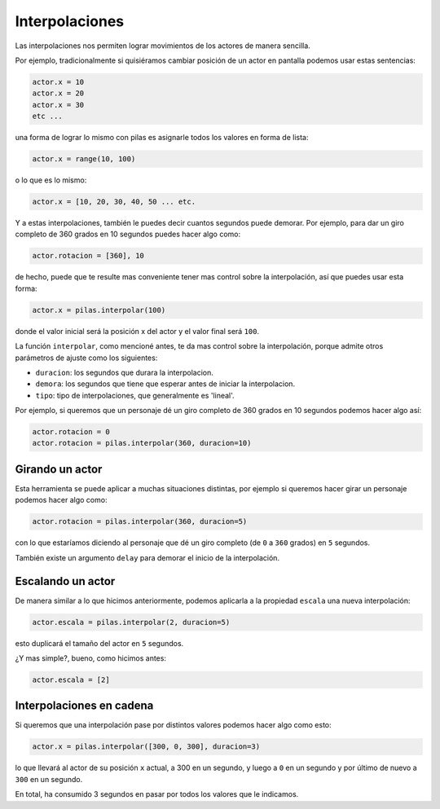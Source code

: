 Interpolaciones
===============

Las interpolaciones nos permiten lograr movimientos
de los actores de manera sencilla.

Por ejemplo, tradicionalmente si quisiéramos cambiar
posición de un actor en pantalla podemos usar estas
sentencias:

.. code-block:: python

    actor.x = 10
    actor.x = 20
    actor.x = 30
    etc ...

una forma de lograr lo mismo con pilas
es asignarle todos los valores en forma de lista:

.. code-block:: python

    actor.x = range(10, 100)

o lo que es lo mismo:

.. code-block:: python

    actor.x = [10, 20, 30, 40, 50 ... etc.


Y a estas interpolaciones, también le puedes decir
cuantos segundos puede demorar. Por ejemplo, para
dar un giro completo de 360 grados en 10
segundos puedes hacer algo como:

.. code-block:: python

    actor.rotacion = [360], 10



de hecho, puede que te resulte mas conveniente
tener mas control sobre la interpolación, así
que puedes usar esta forma:

.. code-block:: python

    actor.x = pilas.interpolar(100)

donde el valor inicial será la posición x del actor y el valor
final será ``100``.

La función ``interpolar``, como mencioné antes, te da mas
control sobre la interpolación, porque admite otros parámetros
de ajuste como los siguientes:

- ``duracion``: los segundos que durara la interpolacion.
- ``demora``: los segundos que tiene que esperar antes de iniciar la interpolacion.
- ``tipo``: tipo de interpolaciones, que generalmente es 'lineal'.

Por ejemplo, si queremos que un personaje dé un giro
completo de 360 grados en 10 segundos podemos
hacer algo así:

.. code-block:: python

    actor.rotacion = 0
    actor.rotacion = pilas.interpolar(360, duracion=10)

Girando un actor
----------------

Esta herramienta se puede aplicar a muchas situaciones distintas, por
ejemplo si queremos hacer girar un personaje
podemos hacer algo como:

.. code-block:: python

    actor.rotacion = pilas.interpolar(360, duracion=5)

con lo que estaríamos diciendo al personaje que dé un
giro completo (de ``0`` a ``360`` grados) en ``5`` segundos.

También existe un argumento ``delay`` para demorar el
inicio de la interpolación.


Escalando un actor
------------------

De manera similar a lo que hicimos anteriormente, podemos
aplicarla a la propiedad ``escala`` una nueva
interpolación:

.. code-block:: python

    actor.escala = pilas.interpolar(2, duracion=5)

esto duplicará el tamaño del actor en ``5`` segundos.

¿Y mas simple?, bueno, como hicimos antes:

.. code-block:: python

    actor.escala = [2]


Interpolaciones en cadena
-------------------------

Si queremos que una interpolación pase por distintos
valores podemos hacer algo como esto:

.. code-block:: python

    actor.x = pilas.interpolar([300, 0, 300], duracion=3)

lo que llevará al actor de su posición ``x`` actual, a 300
en un segundo, y luego a ``0`` en un segundo y por último
de nuevo a ``300`` en un segundo.

En total, ha consumido 3 segundos en pasar por todos los
valores que le indicamos.
